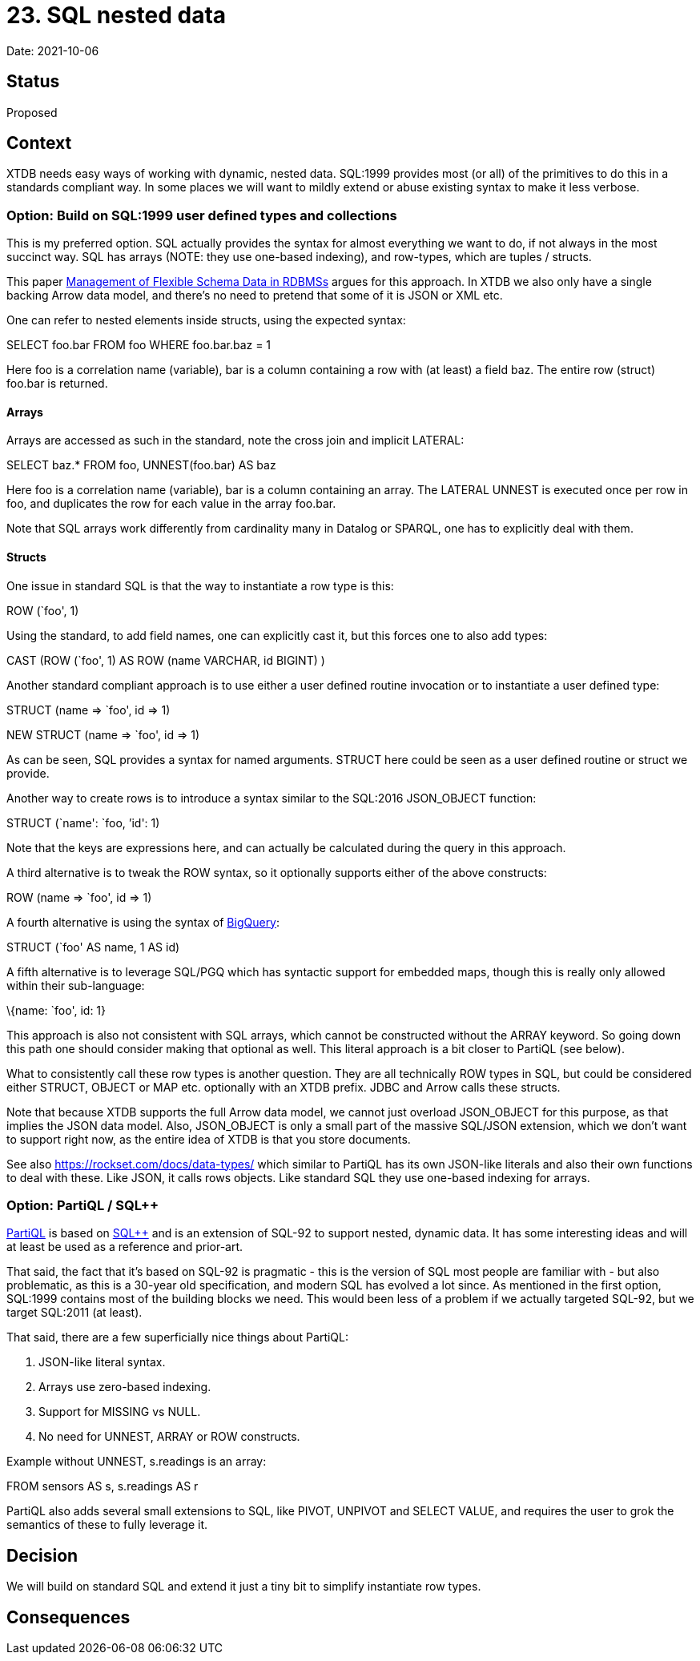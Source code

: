 = 23. SQL nested data

Date: 2021-10-06

== Status

Proposed

== Context

XTDB needs easy ways of working with dynamic, nested data. SQL:1999
provides most (or all) of the primitives to do this in a standards
compliant way. In some places we will want to mildly extend or abuse
existing syntax to make it less verbose.

=== Option: Build on SQL:1999 user defined types and collections

This is my preferred option. SQL actually provides the syntax for almost
everything we want to do, if not always in the most succinct way. SQL
has arrays (NOTE: they use one-based indexing), and row-types, which are
tuples / structs.

This paper
http://cidrdb.org/cidr2015/Papers/CIDR15_Paper5.pdf[Management of
Flexible Schema Data in RDBMSs] argues for this approach. In XTDB we
also only have a single backing Arrow data model, and there’s no need to
pretend that some of it is JSON or XML etc.

One can refer to nested elements inside structs, using the expected
syntax:

SELECT foo.bar FROM foo WHERE foo.bar.baz = 1

Here foo is a correlation name (variable), bar is a column containing a
row with (at least) a field baz. The entire row (struct) foo.bar is
returned.

==== Arrays

Arrays are accessed as such in the standard, note the cross join and
implicit LATERAL:

SELECT baz.* FROM foo, UNNEST(foo.bar) AS baz

Here foo is a correlation name (variable), bar is a column containing an
array. The LATERAL UNNEST is executed once per row in foo, and
duplicates the row for each value in the array foo.bar.

Note that SQL arrays work differently from cardinality many in Datalog
or SPARQL, one has to explicitly deal with them.

==== Structs

One issue in standard SQL is that the way to instantiate a row type is
this:

ROW (`foo', 1)

Using the standard, to add field names, one can explicitly cast it, but
this forces one to also add types:

CAST (ROW (`foo', 1) AS ROW (name VARCHAR, id BIGINT) )

Another standard compliant approach is to use either a user defined
routine invocation or to instantiate a user defined type:

STRUCT (name => `foo', id => 1)

NEW STRUCT (name => `foo', id => 1)

As can be seen, SQL provides a syntax for named arguments. STRUCT here
could be seen as a user defined routine or struct we provide.

Another way to create rows is to introduce a syntax similar to the
SQL:2016 JSON_OBJECT function:

STRUCT (`name': `foo, ’id': 1)

Note that the keys are expressions here, and can actually be calculated
during the query in this approach.

A third alternative is to tweak the ROW syntax, so it optionally
supports either of the above constructs:

ROW (name => `foo', id => 1)

A fourth alternative is using the syntax of
https://cloud.google.com/bigquery/docs/reference/standard-sql/data-types[BigQuery]:

STRUCT (`foo' AS name, 1 AS id)

A fifth alternative is to leverage SQL/PGQ which has syntactic support
for embedded maps, though this is really only allowed within their
sub-language:

\{name: `foo', id: 1}

This approach is also not consistent with SQL arrays, which cannot be
constructed without the ARRAY keyword. So going down this path one
should consider making that optional as well. This literal approach is a
bit closer to PartiQL (see below).

What to consistently call these row types is another question. They are
all technically ROW types in SQL, but could be considered either STRUCT,
OBJECT or MAP etc. optionally with an XTDB prefix. JDBC and Arrow calls
these structs.

Note that because XTDB supports the full Arrow data model, we cannot
just overload JSON_OBJECT for this purpose, as that implies the JSON
data model. Also, JSON_OBJECT is only a small part of the massive
SQL/JSON extension, which we don’t want to support right now, as the
entire idea of XTDB is that you store documents.

See also https://rockset.com/docs/data-types/ which similar to PartiQL
has its own JSON-like literals and also their own functions to deal with
these. Like JSON, it calls rows objects. Like standard SQL they use
one-based indexing for arrays.

=== Option: PartiQL / SQL++

https://partiql.org/assets/PartiQL-Specification.pdf[PartiQL] is based
on https://arxiv.org/pdf/1405.3631.pdf[SQL++] and is an extension of
SQL-92 to support nested, dynamic data. It has some interesting ideas
and will at least be used as a reference and prior-art.

That said, the fact that it’s based on SQL-92 is pragmatic - this is the
version of SQL most people are familiar with - but also problematic, as
this is a 30-year old specification, and modern SQL has evolved a lot
since. As mentioned in the first option, SQL:1999 contains most of the
building blocks we need. This would been less of a problem if we
actually targeted SQL-92, but we target SQL:2011 (at least).

That said, there are a few superficially nice things about PartiQL:

[arabic]
. JSON-like literal syntax.
. Arrays use zero-based indexing.
. Support for MISSING vs NULL.
. No need for UNNEST, ARRAY or ROW constructs.

Example without UNNEST, s.readings is an array:

FROM sensors AS s, s.readings AS r

PartiQL also adds several small extensions to SQL, like PIVOT, UNPIVOT
and SELECT VALUE, and requires the user to grok the semantics of these
to fully leverage it.

== Decision

We will build on standard SQL and extend it just a tiny bit to simplify
instantiate row types.

== Consequences
